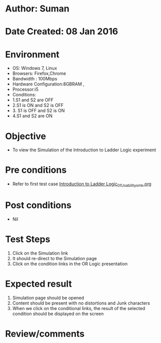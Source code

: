 * Author: Suman
* Date Created: 08 Jan 2016
* Environment
  - OS: Windows 7, Linux
  - Browsers: Firefox,Chrome
  - Bandwidth : 100Mbps
  - Hardware Configuration:8GBRAM , 
  - Processor:i5
  - Conditions:
  - 1.S1 and S2 are OFF
  - 2.S1 is ON and S2 is OFF
  - 3. S1 is OFF and S2 is ON
  - 4.S1 and S2 are ON

* Objective
  - To view the Simulation of the Introduction to Ladder Logic experiment

* Pre conditions
  - Refer to first test case [[https://github.com/Virtual-Labs/industrial-electrical-drives-nitk/blob/master/test-cases/integration_test-cases/Introduction to Ladder Logic/Introduction to Ladder Logic_01_Usability_smk.org][Introduction to Ladder Logic_01_Usability_smk.org]]

* Post conditions
  - Nil
* Test Steps
  1. Click on the Simulation link 
  2. It should re-direct to the Simulation page
  3. Click on the condition links in the OR Logic presentation

* Expected result
  1. Simulation page should be opened
  2. Content should be present with no distortions and Junk characters
  3. When we click on the conditional links, the result of the selected condition should be displayed on the screen

* Review/comments


